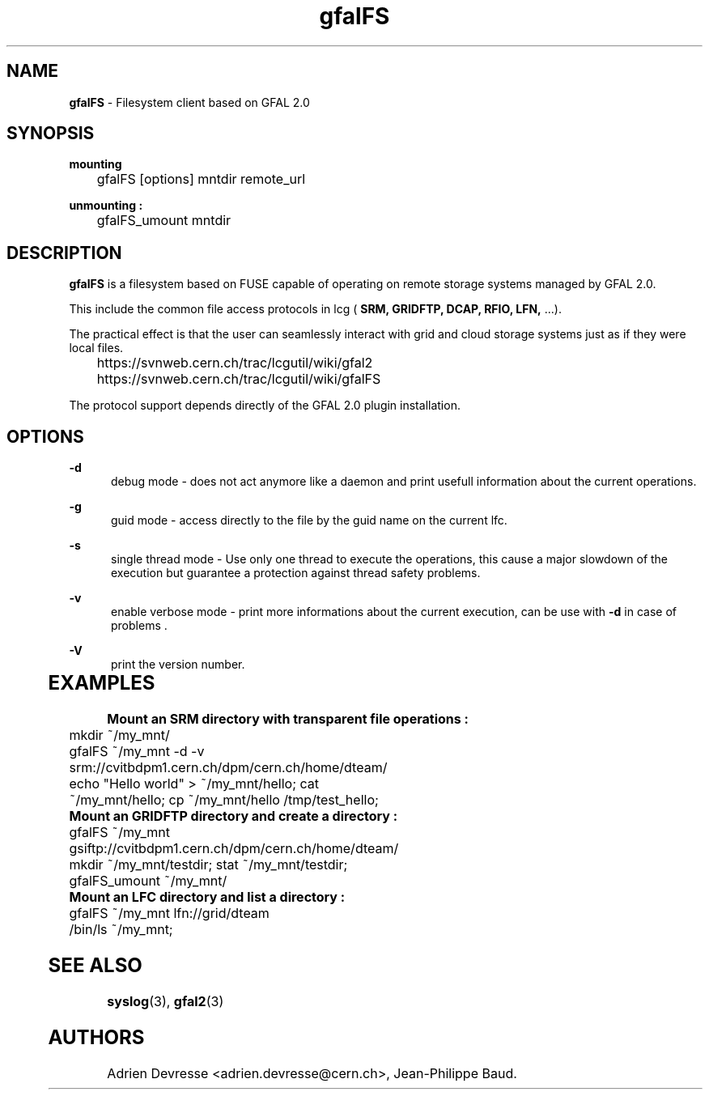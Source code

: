 .\" @(#)$RCSfile: gfalFS.man,v $ $Revision: 1.0 $ $Date: 2012/04/15 13:54:45 $ CERN Adrien Devresse
.\" Copyright (C) 2012-2013 by CERN/IT/GT/DMS
.\" ASL-2.0
.\" All rights reserved
.\"
.TH gfalFS 1 "Date: 2012/04/15 15:00:00 " gfalFS "Filesystem client based on GFAL 2.0"
.SH NAME
\fBgfalFS\fR  - Filesystem client based on GFAL 2.0

.SH SYNOPSIS
\fB mounting \fR 
.PP		
	    gfalFS [options] mntdir remote_url 
.PP	
\fB unmounting : \fR 
.PP	
	    gfalFS_umount mntdir 
	              
.SH DESCRIPTION
\fBgfalFS\fR is a filesystem based on FUSE capable of operating on remote storage
systems managed by GFAL 2.0. 
.PP
This include the common file access protocols in lcg ( \fB SRM, GRIDFTP, DCAP, RFIO, LFN, \fR ...). 
.PP
The practical effect is that the user can seamlessly interact with grid and cloud storage systems just 
as if they were local files.
.PP	
	https://svnweb.cern.ch/trac/lcgutil/wiki/gfal2
	https://svnweb.cern.ch/trac/lcgutil/wiki/gfalFS
.PP		
The protocol support depends directly of the GFAL 2.0 plugin installation.

.SH OPTIONS
.PP
\fB\-d\fR
.RS 5
debug mode - does not act anymore like a daemon and print usefull information about the current operations\&. 
.RE
.PP
.RE
\fB\-g\fR
.RS 5
guid mode - access directly to the file by the guid name on the current lfc\&.
.RE
.PP
\fB\-s\fR
.RS 5
single thread mode - Use only one thread to execute the operations, 
this cause a major slowdown of the execution but guarantee a protection against thread safety problems.
.RE
.PP
\fB\-v\fR
.RS 5
enable verbose mode - print more informations about the current execution, can be use with \fB\-d\fR in case of problems \&. 
.RE	
.PP
\fB\-V\fR
.RS 5
print the version number\&. 
.RE
	   
.SH EXAMPLES
.PP
\fB Mount an SRM directory with transparent file operations : \fR 
.P		
	mkdir ~/my_mnt/
.P
	gfalFS ~/my_mnt -d -v srm://cvitbdpm1.cern.ch/dpm/cern.ch/home/dteam/
.P
	echo "Hello world" > ~/my_mnt/hello; cat ~/my_mnt/hello; cp ~/my_mnt/hello /tmp/test_hello;
.P

\fB Mount an GRIDFTP directory and create a directory : \fR 		
.P
	gfalFS ~/my_mnt gsiftp://cvitbdpm1.cern.ch/dpm/cern.ch/home/dteam/
.P
	mkdir ~/my_mnt/testdir; stat ~/my_mnt/testdir; 
.P	
	gfalFS_umount ~/my_mnt/
.P
\fB Mount an LFC directory and list a directory : \fR 		
.P
	gfalFS ~/my_mnt lfn://grid/dteam
.P
	/bin/ls ~/my_mnt;
	

.SH SEE ALSO
.BR syslog (3),
.BR gfal2 (3)


.SH AUTHORS
Adrien Devresse <adrien.devresse@cern.ch>, Jean-Philippe Baud.
